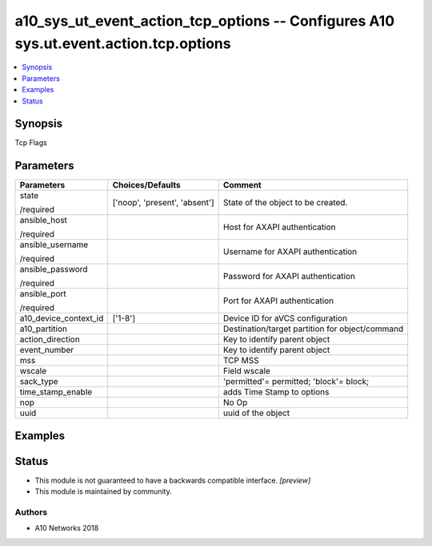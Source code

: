 .. _a10_sys_ut_event_action_tcp_options_module:


a10_sys_ut_event_action_tcp_options -- Configures A10 sys.ut.event.action.tcp.options
=====================================================================================

.. contents::
   :local:
   :depth: 1


Synopsis
--------

Tcp Flags






Parameters
----------

+-----------------------+-------------------------------+-------------------------------------------------+
| Parameters            | Choices/Defaults              | Comment                                         |
|                       |                               |                                                 |
|                       |                               |                                                 |
+=======================+===============================+=================================================+
| state                 | ['noop', 'present', 'absent'] | State of the object to be created.              |
|                       |                               |                                                 |
| /required             |                               |                                                 |
+-----------------------+-------------------------------+-------------------------------------------------+
| ansible_host          |                               | Host for AXAPI authentication                   |
|                       |                               |                                                 |
| /required             |                               |                                                 |
+-----------------------+-------------------------------+-------------------------------------------------+
| ansible_username      |                               | Username for AXAPI authentication               |
|                       |                               |                                                 |
| /required             |                               |                                                 |
+-----------------------+-------------------------------+-------------------------------------------------+
| ansible_password      |                               | Password for AXAPI authentication               |
|                       |                               |                                                 |
| /required             |                               |                                                 |
+-----------------------+-------------------------------+-------------------------------------------------+
| ansible_port          |                               | Port for AXAPI authentication                   |
|                       |                               |                                                 |
| /required             |                               |                                                 |
+-----------------------+-------------------------------+-------------------------------------------------+
| a10_device_context_id | ['1-8']                       | Device ID for aVCS configuration                |
|                       |                               |                                                 |
|                       |                               |                                                 |
+-----------------------+-------------------------------+-------------------------------------------------+
| a10_partition         |                               | Destination/target partition for object/command |
|                       |                               |                                                 |
|                       |                               |                                                 |
+-----------------------+-------------------------------+-------------------------------------------------+
| action_direction      |                               | Key to identify parent object                   |
|                       |                               |                                                 |
|                       |                               |                                                 |
+-----------------------+-------------------------------+-------------------------------------------------+
| event_number          |                               | Key to identify parent object                   |
|                       |                               |                                                 |
|                       |                               |                                                 |
+-----------------------+-------------------------------+-------------------------------------------------+
| mss                   |                               | TCP MSS                                         |
|                       |                               |                                                 |
|                       |                               |                                                 |
+-----------------------+-------------------------------+-------------------------------------------------+
| wscale                |                               | Field wscale                                    |
|                       |                               |                                                 |
|                       |                               |                                                 |
+-----------------------+-------------------------------+-------------------------------------------------+
| sack_type             |                               | 'permitted'= permitted; 'block'= block;         |
|                       |                               |                                                 |
|                       |                               |                                                 |
+-----------------------+-------------------------------+-------------------------------------------------+
| time_stamp_enable     |                               | adds Time Stamp to options                      |
|                       |                               |                                                 |
|                       |                               |                                                 |
+-----------------------+-------------------------------+-------------------------------------------------+
| nop                   |                               | No Op                                           |
|                       |                               |                                                 |
|                       |                               |                                                 |
+-----------------------+-------------------------------+-------------------------------------------------+
| uuid                  |                               | uuid of the object                              |
|                       |                               |                                                 |
|                       |                               |                                                 |
+-----------------------+-------------------------------+-------------------------------------------------+







Examples
--------

.. code-block:: yaml+jinja

    





Status
------




- This module is not guaranteed to have a backwards compatible interface. *[preview]*


- This module is maintained by community.



Authors
~~~~~~~

- A10 Networks 2018

